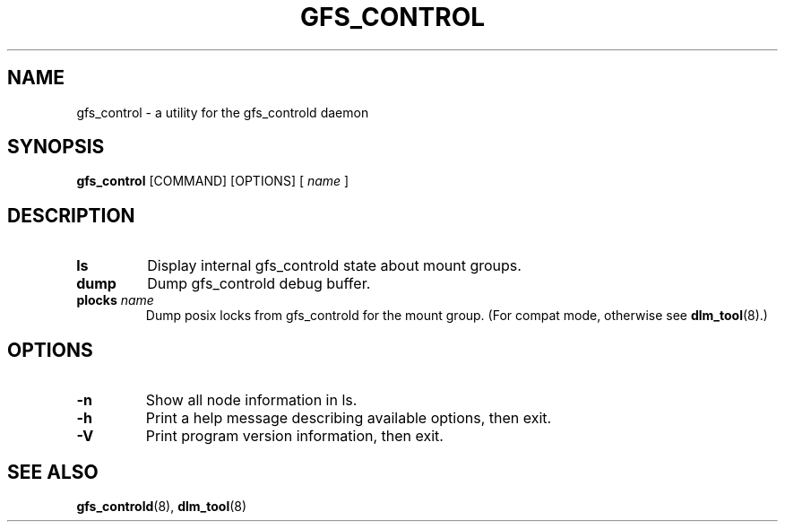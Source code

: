 .TH GFS_CONTROL 8 2009-01-20 cluster cluster

.SH NAME
gfs_control \- a utility for the gfs_controld daemon

.SH SYNOPSIS
.B gfs_control
[COMMAND] [OPTIONS]
[
.I name
]

.SH DESCRIPTION
.TP
.B ls
Display internal gfs_controld state about mount groups.

.TP
.B dump
Dump gfs_controld debug buffer.

.TP
.BI plocks " name"
Dump posix locks from gfs_controld for the mount group.
(For compat mode, otherwise see
.BR dlm_tool (8).)

.SH OPTIONS
.TP
.B \-n
Show all node information in ls.

.TP
.B \-h
Print a help message describing available options, then exit.

.TP
.B \-V
Print program version information, then exit.

.SH SEE ALSO
.BR gfs_controld (8),
.BR dlm_tool (8)

